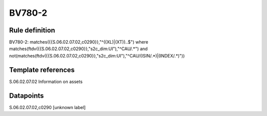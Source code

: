 =======
BV780-2
=======

Rule definition
---------------

BV780-2: matches({{S.06.02.07.02,c0290}},"^((XL)|(XT))..$") where matches(ftdv({{S.06.02.07.02,c0290}},"s2c_dim:UI"),"^CAU/.*") and not(matches(ftdv({{S.06.02.07.02,c0290}},"s2c_dim:UI"),"^CAU/(ISIN/.*)|(INDEX/.*)"))


Template references
-------------------

S.06.02.07.02 Information on assets


Datapoints
----------

S.06.02.07.02,c0290 [unknown label]


